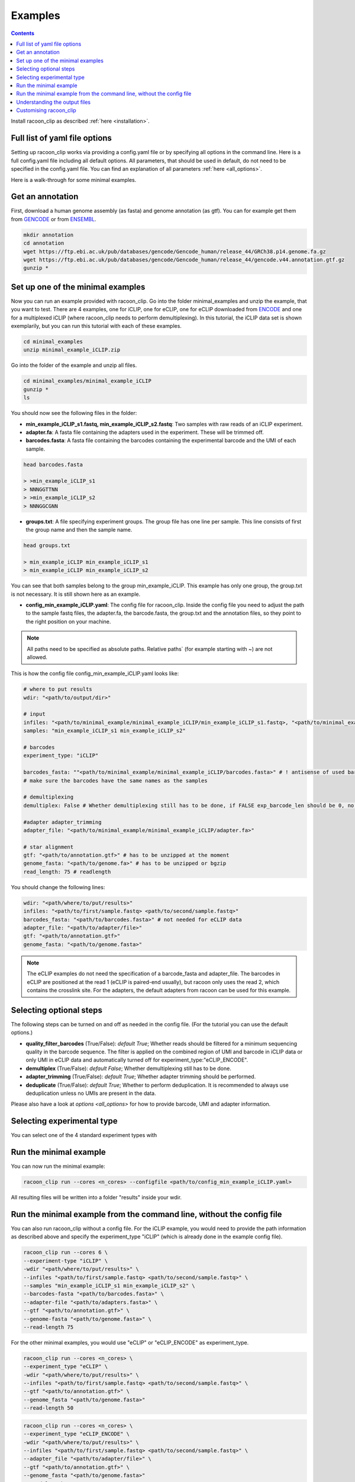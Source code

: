 Examples
==========

.. contents:: 
    :depth: 2


Install racoon_clip as described :ref:`here <installation>`. 

Full list of yaml file options
------------------------------
Setting up racoon_clip works via providing a config.yaml file or by specifying all options in the command line. Here is a full config.yaml file including all default options. All parameters, that should be used in default, do not need to be specified in the config.yaml file. You can find an explanation of all parameters :ref:`here <all_options>`.

Here is a walk-through for some minimal examples.

Get an annotation
------------------
First, download a human genome assembly (as fasta) and genome annotation (as gtf). You can for example get them from `GENCODE <https://www.gencodegenes.org/human/>`_ or from `ENSEMBL <http://www.ensembl.org/index.html>`_.

.. code:: bash

  mkdir annotation
  cd annotation
  wget https://ftp.ebi.ac.uk/pub/databases/gencode/Gencode_human/release_44/GRCh38.p14.genome.fa.gz
  wget https://ftp.ebi.ac.uk/pub/databases/gencode/Gencode_human/release_44/gencode.v44.annotation.gtf.gz
  gunzip *


Set up one of the minimal examples
-----------------------------------
Now you can run an example provided with racoon_clip.  Go into the folder minimal_examples and unzip the example, that you want to test. There are 4 examples, one for iCLIP, one for eCLIP, one for eCLIP downloaded from `ENCODE <https://www.encodeproject.org/>`_ and one for a multiplexed iCLIP (where racoon_clip needs to perform demultiplexing). In this tutorial, the iCLIP data set is shown exemplarily, but you can run this tutorial with each of these examples.

.. code:: bash

  cd minimal_examples
  unzip minimal_example_iCLIP.zip


Go into the folder of the example and unzip all files.

.. code:: bash

  cd minimal_examples/minimal_example_iCLIP
  gunzip *
  ls

You should now see the following files in the folder:

- **min_example_iCLIP_s1.fastq, min_example_iCLIP_s2.fastq**: Two samples with raw reads of an iCLIP experiment.

- **adapter.fa**: A fasta file containing the adapters used in the experiment. These will be trimmed off.

- **barcodes.fasta**: A fasta file containing the barcodes containing the experimental barcode and the UMI of each sample.
 
.. code:: bash

  head barcodes.fasta

  > >min_example_iCLIP_s1
  > NNNGGTTNN
  > >min_example_iCLIP_s2
  > NNNGGCGNN

- **groups.txt**:  A file specifying experiment groups. The group file has one line per sample. This line consists of first the group name and then the sample name. 

.. code:: bash

  head groups.txt
  
  > min_example_iCLIP min_example_iCLIP_s1
  > min_example_iCLIP min_example_iCLIP_s2

You can see that both samples belong to the group min_example_iCLIP. This example has only one group, the group.txt is not necessary. It is still shown here as an example. 

- **config_min_example_iCLIP.yaml**: The config file for racoon_clip. Inside the config file you need to adjust the path to the sample fastq files, the adapter.fa, the barcode.fasta, the group.txt and the annotation files, so they point to the right position on your machine.

.. Note::

  All paths need to be specified as absolute paths. Relative paths` (for example starting with ~) are not allowed.

This is how the config file config_min_example_iCLIP.yaml looks like: 

.. code:: python

    # where to put results
    wdir: "<path/to/output/dir>"
    
    # input
    infiles: "<path/to/minimal_example/minimal_example_iCLIP/min_example_iCLIP_s1.fastq>, "<path/to/minimal_example/minimal_example_iCLIP/min_example_iCLIP_s2.fastq>" # for multiple files after demultiplexing
    samples: "min_example_iCLIP_s1 min_example_iCLIP_s2"
    
    # barcodes
    experiment_type: "iCLIP"
    
    barcodes_fasta: ""<path/to/minimal_example/minimal_example_iCLIP/barcodes.fasta>" # ! antisense of used barcodes, not needed if already demultiplexed
    # make sure the barcodes have the same names as the samples
    
    # demultiplexing
    demultiplex: False # Whether demultiplexing still has to be done, if FALSE exp_barcode_len should be 0, no bacode filtering will be done
    
    #adapter adapter_trimming
    adapter_file: "<path/to/minimal_example/minimal_example_iCLIP/adapter.fa>"
    
    # star alignment
    gtf: "<path/to/annotation.gtf>" # has to be unzipped at the moment
    genome_fasta: "<path/to/genome.fa>" # has to be unzipped or bgzip
    read_length: 75 # readlength 

You should change the following lines:

.. code:: python

  wdir: "<path/where/to/put/results>"
  infiles: "<path/to/first/sample.fastq> <path/to/second/sample.fastq>"
  barcodes_fasta: "<path/to/barcodes.fasta>" # not needed for eCLIP data
  adapter_file: "<path/to/adapter/file>" 
  gtf: "<path/to/annotation.gtf>"
  genome_fasta: "<path/to/genome.fasta>"

.. Note::

  The eCLIP examples do not need the specification of a barcode_fasta and adapter_file. The barcodes in eCLIP are positioned at the read 1 (eCLIP is paired-end usually), but racoon only uses the read 2, which contains the crosslink site. For the adapters, the default adapters from racoon can be used for this example.

Selecting optional steps
------------------------

The following steps can be turned on and off as needed in the config file. (For the tutorial you can use the default options.)

+ **quality_filter_barcodes** (True/False): *default True*; Whether reads should be filtered for a minimum sequencing quality in the barcode sequence. The filter is applied on the combined region of UMI and barcode in iCLIP data or only UMI in eCLIP data and automatically turned off for experiment_type:"eCLIP_ENCODE".
+ **demultiplex** (True/False): *default False*; Whether demultiplexing still has to be done.
+ **adapter_trimming** (True/False): *default True*; Whether adapter trimming should be performed. 
+ **deduplicate** (True/False): *default True*; Whether to perform deduplication. It is recommended to always use deduplication unless no UMIs are present in the data.

Please also have a look at `options <all_options>` for how to provide barcode, UMI and adapter information.

.. code:: python
    quality_filter_barcodes:True/False
    demultiplex:False/True
    adapter_trimming:True/False
    deduplicate:deduplicate

Selecting experimental type
---------------------------

You can select one of the 4 standard experiment types with 

.. code:: python
    experiment_type:“iCLIP”/”iCLIP2”/”eCLIP”/”eCLIP_ENCODE”

Run the minimal example
------------------------

You can now run the minimal example:

.. code:: bash

  racoon_clip run --cores <n_cores> --configfile <path/to/config_min_example_iCLIP.yaml>

All resulting files will be written into a folder "results" inside your wdir.


Run the minimal example from the command line, without the config file
------------------------

You can also run racoon_clip without a config file. For the iCLIP example, you would need to provide the path information as described above and  specify the experiment_type "iCLIP" (which is already done in the example config file). 

.. code:: bash

  racoon_clip run --cores 6 \
  --experiment-type "iCLIP" \
  -wdir "<path/where/to/put/results>" \
  --infiles "<path/to/first/sample.fastq> <path/to/second/sample.fastq>" \
  --samples "min_example_iCLIP_s1 min_example_iCLIP_s2" \
  --barcodes-fasta "<path/to/barcodes.fasta>" \
  --adapter-file "<path/to/adapters.fasta>" \
  --gtf "<path/to/annotation.gtf>" \
  --genome-fasta "<path/to/genome.fasta>" \
  --read-length 75

For the other minimal examples, you would use "eCLIP" or "eCLIP_ENCODE" as experiment_type. 
 

.. code:: bash

  racoon_clip run --cores <n_cores> \
  --experiment_type "eCLIP" \
  -wdir "<path/where/to/put/results>" \
  --infiles "<path/to/first/sample.fastq> <path/to/second/sample.fastq>" \
  --gtf "<path/to/annotation.gtf>" \
  --genome_fasta "<path/to/genome.fasta>"
  --read-length 50


.. code:: bash

  racoon_clip run --cores <n_cores> \
  --experiment_type "eCLIP_ENCODE" \
  -wdir "<path/where/to/put/results>" \
  --infiles "<path/to/first/sample.fastq> <path/to/second/sample.fastq>" \
  --adapter_file "<path/to/adapter/file>" \
  --gtf "<path/to/annotation.gtf>" \
  --genome_fasta "<path/to/genome.fasta>"
  --read-length 45

For the multiplexed example you also need to specify ``--demultiplex True``. 
In addition, this example shows how to merge samples by groups with ``--experiment-groups`` and ``--experiment-group-file``.

.. code:: bash

  racoon_clip run --cores <n_cores> \
  --experiment_type "iCLIP2" \
  --demultiplex True \
  -wdir "<path/where/to/put/results>" \
  --infiles "<path/to/all_samples_multiplexed.fastq>"  \
  --barcodes_fasta "<path/to/barcodes.fasta>" \
  --adapter_file "<path/to/adapter/file>" \
  --gtf "<path/to/annotation.gtf>" \
  --genome_fasta "<path/to/genome.fasta>"
  --read-length 150 \
  --experiment-groups "min_example_iCLIP2_multiplexed_g1 min_example_iCLIP2_multiplexed_g2" \
  --experiment-group-file "<path/to/minimal_example_iCLIP_multiplexed/groups.txt>"


Understanding the output files
------------------------------
racoon_clip produces a variety of files during the different steps of the workflow. The files you will likely want to use downstream of racoon_clip are:

- **a summary of the performed steps** called Report.html.

- **The sample-wise whole aligned reads after duplicate removal in bam format**. You can find them in the folder results/aligned/<sample_name>.Aligned.sortedByCoord.out.duprm.bam together with the corresponding bam.bai files.

- **The group-wise whole aligned reads after duplicate removal in bam format.** There will be one bam file for each group you specified in the group.txt file. If no group is specified, you get a file called all.bam where all samples are merged. They are located in the results/bam_merged/ folder.

- **The sample-wise single nucleotide crosslink files in bw format.**: The files are split up into the plus and minus strands. They are located at results/bw/<sample_name>sortedByCoord.out.duprm.minus.bw and results/bw/<sample_name>sortedByCoord.out.duprm.plus.bw.

- **The group-wise single nucleotide crosslink files in bw format.**: The files are split up into the plus and minus strands. They are located at results/bw_merged/<sample_name>sortedByCoord.out.duprm.minus.bw and results/bw_merged/<sample_name>sortedByCoord.out.duprm.plus.bw.



Customising racoon_clip
---------------------------------------------------
racoon_clip offers many options to customise the workflow for your data. All settings can be passed to racoon_clip either in the command line or via a config file. For a full list of options please have a look at `options <all_options>` and

.. code:: bash

  racoon_clip run -h




See also: 

+ https://github.com/jdblischak/smk-simple-slurm/tree/main/examples/list-partitions

+ https://snakemake.readthedocs.io/en/stable/executing/cluster.html





